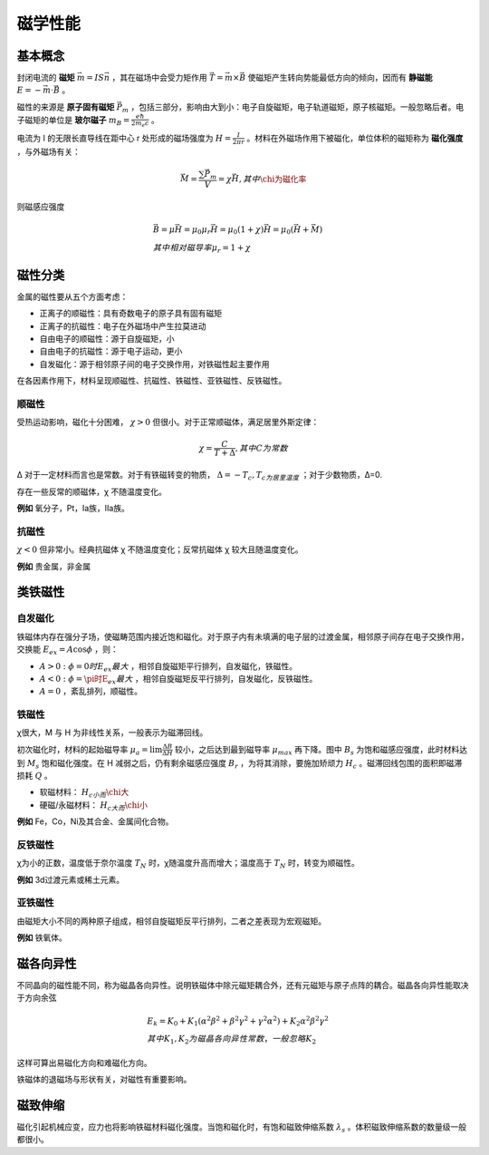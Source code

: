 磁学性能
========

基本概念
--------

封闭电流的 **磁矩** :math:`\vec{m}=IS\vec{n}` ，其在磁场中会受力矩作用 :math:`\vec{T}=\vec{m}\times\vec{B}` 使磁矩产生转向势能最低方向的倾向，因而有 **静磁能** :math:`E=-\vec{m}\cdot\vec{B}` 。

磁性的来源是 **原子固有磁矩** :math:`\vec{P}_m` ，包括三部分，影响由大到小：电子自旋磁矩，电子轨道磁矩，原子核磁矩。一般忽略后者。电子磁矩的单位是 **玻尔磁子** :math:`m_B=\frac{e\hbar}{2m_e c}` 。

电流为 I 的无限长直导线在距中心 r 处形成的磁场强度为 :math:`H=\frac{I}{2\pi r}` 。材料在外磁场作用下被磁化，单位体积的磁矩称为 **磁化强度** ，与外磁场有关：

.. math::

	\vec{M}=\frac{\sum\vec{P}_m}{V}=\chi\vec{H},其中\chi为磁化率

则磁感应强度 

.. math::

	&\vec{B}=\mu\vec{H}=\mu_0\mu_r\vec{H}=\mu_0(1+\chi)\vec{H}=\mu_0(\vec{H}+\vec{M})\\
	&其中相对磁导率\mu_r=1+\chi

磁性分类
--------

金属的磁性要从五个方面考虑： 

- 正离子的顺磁性：具有奇数电子的原子具有固有磁矩
- 正离子的抗磁性：电子在外磁场中产生拉莫进动
- 自由电子的顺磁性：源于自旋磁矩，小
- 自由电子的抗磁性：源于电子运动，更小
- 自发磁化：源于相邻原子间的电子交换作用，对铁磁性起主要作用
  
在各因素作用下，材料呈现顺磁性、抗磁性、铁磁性、亚铁磁性、反铁磁性。 

顺磁性
++++++

受热运动影响，磁化十分困难， :math:`\chi>0` 但很小。对于正常顺磁体，满足居里外斯定律： 

.. math::

	\chi=\frac{C}{T+\Delta},其中C为常数

Δ 对于一定材料而言也是常数。对于有铁磁转变的物质， :math:`\Delta=-T_c,T_c为居里温度` ；对于少数物质，Δ=0.

存在一些反常的顺磁体，χ 不随温度变化。 

**例如** 氧分子，Pt，Ia族，IIa族。

抗磁性
++++++

:math:`\chi<0` 但非常小。经典抗磁体 χ 不随温度变化；反常抗磁体 χ 较大且随温度变化。

**例如** 贵金属，非金属

类铁磁性
--------

自发磁化
++++++++

铁磁体内存在强分子场，使磁畴范围内接近饱和磁化。对于原子内有未填满的电子层的过渡金属，相邻原子间存在电子交换作用，交换能 :math:`E_{ex}=A\cos\phi` ，则：

- :math:`A>0:\phi=0时E_{ex}最大` ，相邻自旋磁矩平行排列，自发磁化，铁磁性。 
- :math:`A<0:\phi=\pi时E_{ex}最大` ，相邻自旋磁矩反平行排列，自发磁化，反铁磁性。 
- :math:`A=0` ，紊乱排列，顺磁性。 

铁磁性
++++++

χ很大，M 与 H 为非线性关系，一般表示为磁滞回线。 

.. image:: 磁滞回线.png
	:width: 450

初次磁化时，材料的起始磁导率 :math:`\mu_a=\lim\frac{\Delta B}{\Delta H}` 较小，之后达到最到磁导率 :math:`\mu_{max}` 再下降。图中 :math:`B_s` 为饱和磁感应强度，此时材料达到 :math:`M_s` 饱和磁化强度。在 H 减弱之后，仍有剩余磁感应强度 :math:`B_r` ，为将其消除，要施加矫顽力 :math:`H_c` 。磁滞回线包围的面积即磁滞损耗 :math:`Q` 。

- 软磁材料： :math:`H_c小而\chi大`
- 硬磁/永磁材料： :math:`H_c大而\chi小`
  
**例如** Fe，Co，Ni及其合金、金属间化合物。

反铁磁性
++++++++

χ为小的正数，温度低于奈尔温度 :math:`T_N` 时，χ随温度升高而增大；温度高于 :math:`T_N` 时，转变为顺磁性。

**例如** 3d过渡元素或稀土元素。

亚铁磁性
++++++++

由磁矩大小不同的两种原子组成，相邻自旋磁矩反平行排列，二者之差表现为宏观磁矩。 

**例如** 铁氧体。

磁各向异性
----------

不同晶向的磁性能不同，称为磁晶各向异性。说明铁磁体中除元磁矩耦合外，还有元磁矩与原子点阵的耦合。磁晶各向异性能取决于方向余弦 

.. math::

	&E_k=K_0+K_1(\alpha^2\beta^2+\beta^2\gamma^2+\gamma^2\alpha^2)+K_2\alpha^2\beta^2\gamma^2\\
	&其中K_1,K_2为磁晶各向异性常数，一般忽略K_2

这样可算出易磁化方向和难磁化方向。 

铁磁体的退磁场与形状有关，对磁性有重要影响。 

磁致伸缩
--------

磁化引起机械应变，应力也将影响铁磁材料磁化强度。当饱和磁化时，有饱和磁致伸缩系数 :math:`\lambda_s` 。体积磁致伸缩系数的数量级一般都很小。